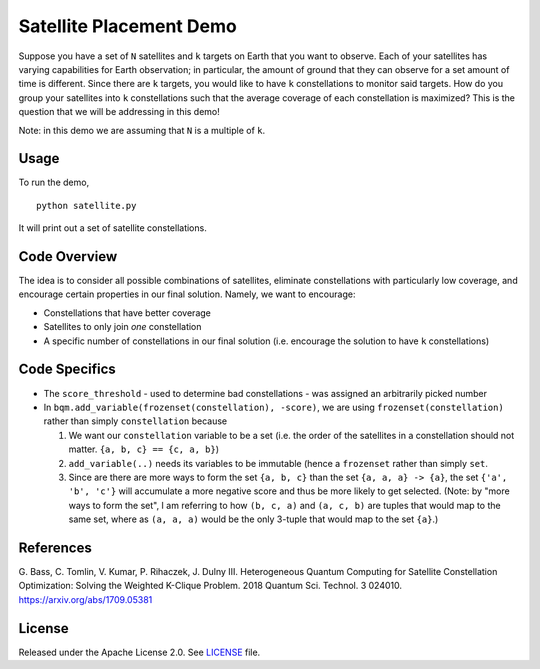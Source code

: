 Satellite Placement Demo
========================
Suppose you have a set of ``N`` satellites and ``k`` targets on Earth that you
want to observe. Each of your satellites has varying capabilities for Earth
observation; in particular, the amount of ground that they can observe for a
set amount of time is different. Since there are ``k`` targets, you would like
to have ``k`` constellations to monitor said targets. How do you group your
satellites into ``k`` constellations such that the average coverage of each
constellation is maximized? This is the question that we will be addressing in
this demo!

Note: in this demo we are assuming that ``N`` is a multiple of ``k``.

Usage
-----
To run the demo,
::
  python satellite.py

It will print out a set of satellite constellations.

Code Overview
-------------
The idea is to consider all possible combinations of satellites, eliminate
constellations with particularly low coverage, and encourage certain
properties in our final solution. Namely, we want to encourage:

* Constellations that have better coverage
* Satellites to only join *one* constellation
* A specific number of constellations in our final solution (i.e. encourage the
  solution to have ``k`` constellations)

Code Specifics
--------------

* The ``score_threshold`` - used to determine bad constellations - was
  assigned an arbitrarily picked number
* In ``bqm.add_variable(frozenset(constellation), -score)``, we are using
  ``frozenset(constellation)`` rather than simply ``constellation`` because

  1. We want our ``constellation`` variable to be a set (i.e. the order of the
     satellites in a constellation should not matter.
     ``{a, b, c} == {c, a, b}``)
  2. ``add_variable(..)`` needs its variables to be immutable (hence a
     ``frozenset`` rather than simply ``set``.
  3. Since are there are more ways to form the set ``{a, b, c}``
     than the set ``{a, a, a} -> {a}``, the set
     ``{'a', 'b', 'c'}`` will accumulate a more negative score and thus be more
     likely to get selected. (Note: by "more ways to form the set", I am
     referring to how ``(b, c, a)`` and ``(a, c, b)`` are tuples that would
     map to the same set, where as ``(a, a, a)`` would be the only 3-tuple that
     would map to the set ``{a}``.)

References
----------
G. Bass, C. Tomlin, V. Kumar, P. Rihaczek, J. Dulny III.
Heterogeneous Quantum Computing for Satellite Constellation Optimization:
Solving the Weighted K-Clique Problem. 2018 Quantum Sci. Technol. 3 024010.
https://arxiv.org/abs/1709.05381

License
-------
Released under the Apache License 2.0. See `LICENSE <../LICENSE>`_ file.
